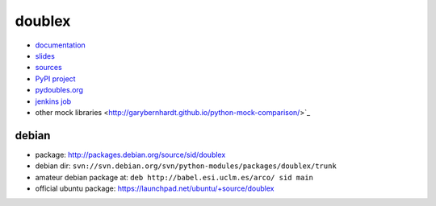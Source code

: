 doublex
=======

* `documentation       <https://bitbucket.org/DavidVilla/python-doublex/wiki>`_
* `slides              <http://arco.esi.uclm.es/~david.villa/python-doublex/slides>`_
* `sources             <https://bitbucket.org/DavidVilla/python-doublex>`_
* `PyPI project        <http://pypi.python.org/pypi/doublex>`_
* `pydoubles.org       <http://www.pydoubles.org/doublex-documentation/>`_
* `jenkins job         <https://fowler.esi.uclm.es/job/python-doublex/>`_
* other mock libraries <http://garybernhardt.github.io/python-mock-comparison/>`_


debian
------

* package: http://packages.debian.org/source/sid/doublex
* debian dir: ``svn://svn.debian.org/svn/python-modules/packages/doublex/trunk``
* amateur debian package at: ``deb http://babel.esi.uclm.es/arco/ sid main``
* official ubuntu package: https://launchpad.net/ubuntu/+source/doublex
